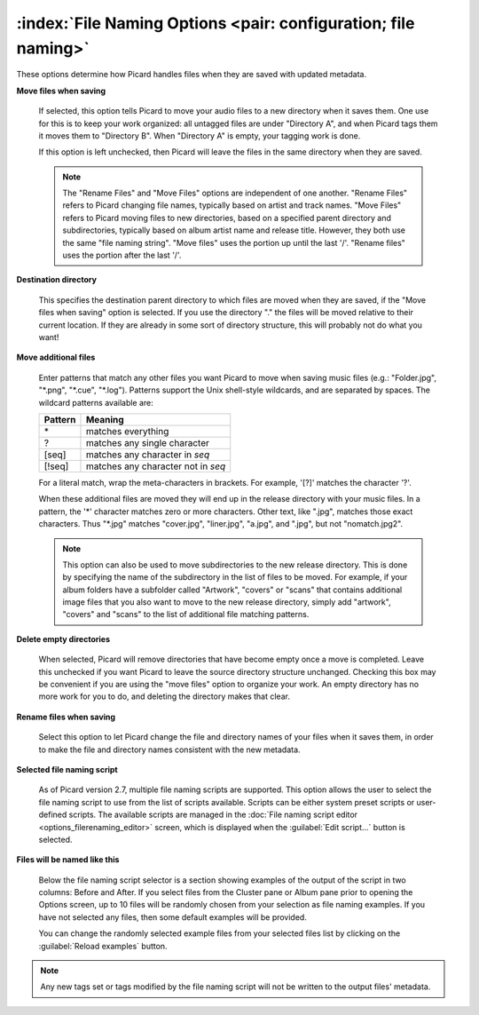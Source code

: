 .. MusicBrainz Picard Documentation Project

.. _opt_file_naming:

:index:`File Naming Options <pair: configuration; file naming>`
===============================================================

.. image:: images/options-filenaming.png
   :width: 100 %

These options determine how Picard handles files when they are saved with updated metadata.

**Move files when saving**

   If selected, this option tells Picard to move your audio files to a new directory when it saves them. One use for this is to keep your work organized: all untagged files are under "Directory A", and when Picard tags them it moves them to "Directory B". When "Directory A" is empty, your tagging work is done.

   If this option is left unchecked, then Picard will leave the files in the same directory when they are saved.

   .. note::

      The "Rename Files" and "Move Files" options are independent of one another. "Rename Files" refers to Picard changing file names, typically based on artist and track names. "Move Files" refers to Picard moving files to new directories, based on a specified parent directory and subdirectories, typically based on album artist name and release title. However, they both use the same "file naming string". "Move files" uses the portion up until the last '/'. "Rename files" uses the portion after the last '/'.

**Destination directory**

   This specifies the destination parent directory to which files are moved when they are saved, if the "Move files when saving" option is selected.  If you use the directory "." the files will be moved relative to their current location. If they are already in some sort of directory structure, this will probably not do what you want!

**Move additional files**

   Enter patterns that match any other files you want Picard to move when saving music files (e.g.: "Folder.jpg", "\*.png", "\*.cue", "\*.log"). Patterns support the Unix shell-style wildcards, and are separated by spaces. The wildcard patterns available are:

   =========== ===================================
   **Pattern** **Meaning**
   =========== ===================================
   \*          matches everything
   ?           matches any single character
   \[seq\]     matches any character in *seq*
   \[!seq\]    matches any character not in *seq*
   =========== ===================================

   For a literal match, wrap the meta-characters in brackets. For example, '\[?\]' matches the character '?'.

   When these additional files are moved they will end up in the release directory with your music files. In a pattern, the '\*' character matches zero or more characters. Other text, like ".jpg", matches those exact characters. Thus "\*.jpg" matches "cover.jpg", "liner.jpg", "a.jpg", and ".jpg", but not "nomatch.jpg2".

   .. note::

      This option can also be used to move subdirectories to the new release directory.  This is done by specifying the name of the subdirectory in the list of files to be moved. For example, if your album folders have a subfolder called "Artwork", "covers" or "scans" that contains additional image files that you also want to move to the new release directory, simply add "artwork", "covers" and "scans" to the list of additional file matching patterns.

**Delete empty directories**

   When selected, Picard will remove directories that have become empty once a move is completed. Leave this unchecked if you want Picard to leave the source directory structure unchanged. Checking this box may be convenient if you are using the "move files" option to organize your work. An empty directory has no more work for you to do, and deleting the directory makes that clear.

**Rename files when saving**

   Select this option to let Picard change the file and directory names of your files when it saves them, in order to make the file and directory names consistent with the new metadata.

**Selected file naming script**

   As of Picard version 2.7, multiple file naming scripts are supported.  This option allows the user to select the file naming script to use from the list of scripts available. Scripts can be either system preset scripts or user-defined scripts. The available scripts are managed in the :doc:`File naming script editor <options_filerenaming_editor>` screen, which is displayed when the :guilabel:`Edit script...` button is selected.

**Files will be named like this**

   Below the file naming script selector is a section showing examples of the output of the script in two columns: Before and After.  If you select files from the Cluster pane or Album pane prior to opening the Options screen, up to 10 files will be randomly chosen from your selection as file naming examples.  If you have not selected any files, then some default examples will be provided.

   You can change the randomly selected example files from your selected files list by clicking on the :guilabel:`Reload examples` button.

.. note::

   Any new tags set or tags modified by the file naming script will not be written to the output files' metadata.

.. only:: latex

   .. toctree::

      options_filerenaming_editor
      options_filerenaming_compat

.. only:: html and not epub

   .. seealso::

      :doc:`options_filerenaming_editor` /
      :doc:`options_filerenaming_compat`

   .. toctree::
      :hidden:

      options_filerenaming_editor
      options_filerenaming_compat
